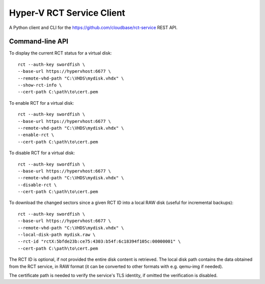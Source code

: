Hyper-V RCT Service Client
==========================

A Python client and CLI for the https://github.com/cloudbase/rct-service
REST API.

Command-line API
----------------

To display the current RCT status for a virtual disk::

    rct --auth-key swordfish \
    --base-url https://hypervhost:6677 \
    --remote-vhd-path "C:\VHDS\mydisk.vhdx" \
    --show-rct-info \
    --cert-path C:\path\to\cert.pem

To enable RCT for a virtual disk::

    rct --auth-key swordfish \
    --base-url https://hypervhost:6677 \
    --remote-vhd-path "C:\VHDS\mydisk.vhdx" \
    --enable-rct \
    --cert-path C:\path\to\cert.pem

To disable RCT for a virtual disk::

    rct --auth-key swordfish \
    --base-url https://hypervhost:6677 \
    --remote-vhd-path "C:\VHDS\mydisk.vhdx" \
    --disable-rct \
    --cert-path C:\path\to\cert.pem

To download the changed sectors since a given RCT ID into a local RAW disk
(useful for incremental backups)::

    rct --auth-key swordfish \
    --base-url https://hypervhost:6677 \
    --remote-vhd-path "C:\VHDS\mydisk.vhdx" \
    --local-disk-path mydisk.raw \
    --rct-id "rctX:5bfde23b:ce75:4303:b54f:6c18394f105c:00000001" \
    --cert-path C:\path\to\cert.pem

The RCT ID is optional, if not provided the entire disk content is retrieved.
The local disk path contains the data obtained from the RCT service, in RAW
format (it can be converted to other formats with e.g. qemu-img if needed).

The certificate path is needed to verify the service's TLS identity, if omitted
the verification is disabled.
